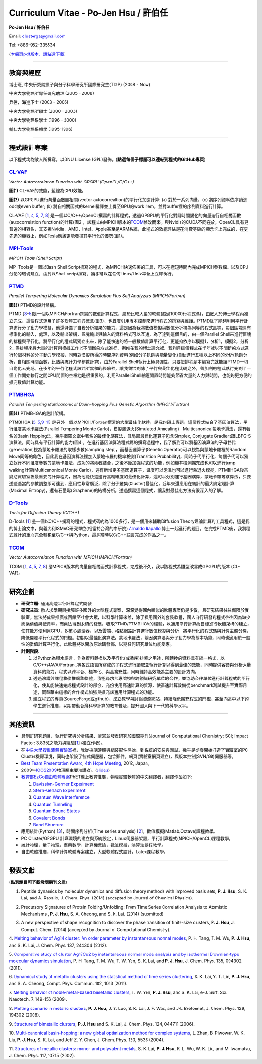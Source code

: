 .. title: Curriculum Vitae (許伯任)
.. slug: cv_zh
.. date: 20140312 12:49:58
.. tags: 
.. link: 
.. description: Created at 20130419 13:19:53

.. 請記得加上slug，會以slug名稱產生副檔名為.html的文章
.. 同時，別忘了加上tags喔!

*********************************************
Curriculum Vitae - Po-Jen Hsu / 許伯任
*********************************************

.. 文章起始CONTACT INFORMATION

**Po-Jen Hsu / 許伯任**

Email:   clusterga@gmail.com

Tel:     +886-952-335534

(\ `本網頁pdf版本，請點選下載`_\ )

.. `(English version) <http://sophai.github.io/arch_2013/stories/cv.html>`_

__________________________________________________

教育與經歷
----------

博士班, 中央研究院原子與分子科學研究所國際研究生(TIGP) (2008 - Now)

中央大學物理所專任研究助理 (2005 - 2008)

兵役，海巡下士 (2003 - 2005) 

中央大學物理所碩士 (2000 - 2003)

中央大學物理系學士 (1996 - 2000)

輔仁大學物理系轉學 (1995-1996)

___________________________________________________

程式設計專案
------------

以下程式均為敝人所撰寫，以GNU License (GPL)發佈。(**點選每個子標題可以連結到程式的GitHub專頁**)

`CL-VAF`_
~~~~~~~~~~~

*Vector Autocorrelation Function with GPGPU (OpenCL/C/C++)*

.. image:: ../../arch_2013/files_2013/cv/gpu_performance.png
   :width: 480
   :target: ../../arch_2013/files_2013/cv/gpu_performance.png

**圖(1)** CL-VAF的效能，藍線為CPU效能。 

.. image:: ../../arch_2013/files_2013/cv/clvaf.png
   :width: 480
   :target: ../../arch_2013/files_2013/cv/clvaf.png

**圖(2)** 以GPGPU進行向量函數自相關(vector autocorrealtion)的平行化加速計算: (a) 對於一系列向量，(c) 將序列資料依序讀進odd或even buffer; (b) 將自相關函式的kernel編譯並上傳至GPU的work item，並對buffer裡的序列資料進行計算。


CL-VAF [`1`_, `4`_, `5`_, `7`_, `8`_\ ] 是一個以C/C++/OpenCL撰寫的計算程式，透過GPGPU的平行化對隨時間變化的向量進行自相關函數(autocorrelation function)的計算(圖2)，該程式由MPICH版本的\ `TCOM`_\ 修改而來。與Nvidia的CUDA不同在於，OpenCL具有更普遍的相容性，其支援Nvidia、AMD、Intel、Apple甚至是ARM系統，此程式的效能評估是在消費等級的顯示卡上完成的，在更先進的機器上，例如Tesla應該更能發揮其平行化的優勢(圖1)。

`MPI-Tools`_
~~~~~~~~~~~~~~

*MPICH Tools (Shell Script)*

MPI-Tools是一個以Bash Shell Script撰寫的程式，為MPICH快速佈署的工具，可以在極短時間內完成MPICH參數檔、以及CPU分配的環境建立，由於以Shell script撰寫，幾乎可以在任何Linux/Unix平台上立即執行。


`PTMD`_
~~~~~~~~~~

*Parallel Tempering Molecular Dynamics Simulation Plus Self Analyzers (MPICH/Fortran)*

.. image:: ../../arch_2013/files_2013/cv/ptmd.png
   :width: 480
   :target: ../../arch_2013/files_2013/cv/ptmd.png

**圖(3)** PTMD的設計架構。

PTMD [`3`_-\ `5`_\ ]是一個以MPICH/Fortran撰寫的數值計算程式，屬於比較大型的軟體(超過10000行程式碼)，由敝人於博士學程內獨立完成，這個程式運用了許多軟體工程的概念(圖3)，也首度引用版本控制來進行程式的撰寫與維護。PTMD除了能夠利用平行計算進行分子動力學模擬，他還俱備了自我分析結果的能力，這是因為我將數值模擬與數值分析視為同等的程式區塊，每個區塊具有標準化的輸入，處理，以及輸出架構，區塊輸出與輸入的資料格式可以互通，為了達到這個目的，由一個Parallel Shell來進行區塊的排程與平行化，將平行化的程式碼獨立出來，除了能快速的將一般數值計算平行化，更能夠依序以模擬1，分析1，模擬2，分析2...等排程來將大量的計算與模擬工作以不間斷的方式進行，例如在我的博士論文裡，我利用這個程式在半年裡以不間斷的方式進行10個材料的分子動力學模擬，同時對模擬所得的時間序列資料(例如分子軌跡與能量變化)自動進行五種以上不同的分析(軌跡分析，自相關時間函數，比熱與統計力學參數計算)，由於Parallel Shell執行上極具彈性，只要把排程腳本編寫完就能讓PTMD一切自動化去完成。在多年的平行化程式設計所累積的經驗裡，讓我領悟到除了平行與最佳化程式碼之外，善加利用程式執行完到下一個工作開始執行之間CPU閒置的空檔也是很重要的，利用Parallel Shell縮短閒置時間能夠節省大量的人力與時間，也能夠更方便的擴充數值計算功能。


`PTMBHGA`_
~~~~~~~~~~~~

*Parallel Tempering Multicanonical Basin-hopping Plus Genetic Algorithm (MPICH/Fortran)*

.. image:: ../../arch_2013/files_2013/cv/ptmbhga.png
   :width: 480
   :target: ../../arch_2013/files_2013/cv/ptmbhga.png

**圖(4)** PTMBHGA的設計架構。

PTMBHGA [`3`_-\ `5`_,\ `9`_-\ `11`_\ ] 是另外一個以MPICH/Fortran撰寫的大型最佳化軟體，是我的碩士專題，這個程式結合了基因演算法，平行溫度蒙地卡羅法(Parallel Tempering Monte Carlo)，模擬熱退火(Simulated Annealing)，Multicanonical蒙地卡邏法，還有著名的Basin Hopping法，幾乎網羅文獻中著名的最佳化演算法，其局部最佳化運算子包含Simplex, Conjugate Gradient跟LBFG-S演算法，同時具有平行計算的能力(圖4)。在進行基因演算法程式碼的撰寫過程中，我了解到可以將基因演算法的子母世代(generation)視為蒙地卡羅法的取樣步數(sampling step)，而基因運算子(Genetic Operator)可以視為與蒙地卡羅裡的Random Move同等的角色，因此我在基因演算法裡加入蒙地卡羅的機率檢測(Transition Probability)，同時子代平行化，每個子代可以獨立執行不同溫度參數的蒙地卡羅法，成功的將兩者結合，之後不斷加強程式的功能，例如機率檢測擴充成也可以進行jump walking計算(Multicanonical Monte Carlo)，還有新增更多基因運算子，溫度可以定溫也可以進行熱退火模擬，PTMBHGA後來變成實驗室裡最重要的計算程式，因為他能快速進行高精確度的最佳化計算，還可以分別運行基因演算，蒙地卡羅等演算法，只要透過適當的參數調整即可達到，應用性非常廣泛，除了分子叢集(Cluster)最佳化，近年來還應用在統計的最大熵定理計算(Maximal Entropy)，還有石墨烯(Graphene)的結構分析。透過撰寫這個程式，讓我對最佳化方法有很深入的了解。


`D-Tools`_
~~~~~~~~~~~~~~

*Tools for Diffusion Theory (C/C++)*


D-Tools [`1`_\ ]  是一個以C/C++撰寫的程式，程式碼約為1000多行，是一個用來輔助Diffusion Theory理論計算的工具程式，這是我的博士論文中，與義大利ISMAC研究單位(相當於台灣的中研院) \ `Arnaldo Rapallo`_\   博士一起進行的題目，在完成PTMD後，我將程式設計的重心完全轉移至C/C++與Python，這是當時以C/C++語言完成的作品之一。


`TCOM`_
~~~~~~~~~

*Vector Autocorrelation Function with MPICH (MPICH/Fortran)*

TCOM [`1`_, `4`_, `5`_, `7`_, `8`_\ ] 是MPICH版本的向量自相關函式計算程式，完成後不久，我以該程式為雛型改寫成GPGPU的版本 (CL-VAF)。



___________________________________________


研究企劃
-----------------------

* **研究主題:** 通用高速平行計算程式開發

* **研究主旨:** 敝人求學期間接觸許多國外的大型程式專案，深深覺得國內類似的軟體專案仍是少數，且研究結果往往侷限於實驗室，無法將成果推廣或回饋至社會大眾，以科學計算來說，除了採用國外的套裝軟體，國人自行研發的程式往往因為缺少商業價值與使用率，而無法得到永續的發展，吸取PTMD/PTMBHGA的經驗，以通用平行計算為目標進行軟體架構的建立，使其能方便利用GPU，多核心處理器，以及雲端、格點網路計算進行數值模擬與分析，將平行化的程式碼與計算主體分開，降低開發平行化程式的門檻。初期以最佳化演算法，蒙地卡羅法，基因演算法與分子動力學為基本功能，同時也適用於一般性的數值計算平行化，此軟體將以開放原始碼發佈，以期任何研究單位均能受惠。

* **計劃階段:**

  #. 以Python為膠水語言，作為資料轉換以及平行化(或循序)排程之用途，所轉換的資料具有統一格式，以C/C++/JAVA/Fortran..等各式語言所寫成的子程式進行讀取並執行計算以得到最佳的效能，同時提供容錯與分析大量資料的能力，程式以跨平台、標準化、與高擴充性，同時維持高效能為主要的設計方向。
  #. 透過演講與課程教學推廣該軟體，積極尋求大專院校與跨領域研究單位的合作，並協助合作單位進行計算程式的平行化，使其能快速完成程式設計的部份，充份使用高速計算的資源，使高速計算設備從benchmark測試提升至實際用途，同時藉由這樣的合作模式加強與擴充該通用計算程式的功能。
  #. 建立程式的專頁(SourceForge或github)，成立教學與討論資源網站，持續降低擴充程式的門檻，甚至向高中以下的學生進行推廣，以期帶動台灣科學計算的教育普及，提升國人與下一代的科學水平。

___________________________________________


其他資訊
-----------------------

* 具制訂研究題目、執行研究與分析結果、撰寫並發表研究於國際期刊(Journal of Computational Chemistry; SCI; Impact Factor: 3.835)之能力與經驗[`1`_] (獨立作者)。

* 在\ `中央大學複雜液體實驗室`_\ 裡，我從採購硬體與組裝配件開始，到系統的安裝與測試，幾乎是從零開始打造了實驗室的PC Cluster機房環境，同時也架設了各式伺服器，包含郵件，網頁(實驗室網頁建立)，與版本控制(SVN/Git)伺服器等。

* \ `Best Team Presentation Award`_\ , \ `4th Hope Meeting`_\ , 2012, Japan。

* 2009年\ `ICOS2009`_\ 物理類主要演講者。(\ `slides`_\ )

* \ `教育部EzGo自由軟體專案`_\ PhET線上教育推廣，物理實驗軟體的中文翻譯者，翻譯作品如下:


  #. `Davission-Germer Experiment <http://phet.colorado.edu/zh_TW/simulation/davisson-germer>`_
  #. `Stern-Gerlach Experiment <http://phet.colorado.edu/zh_TW/simulation/stern-gerlach>`_
  #. `Quantum Wave Interference <http://phet.colorado.edu/zh_TW/simulation/quantum-wave-interference>`_
  #. `Quantum Tunneling <http://phet.colorado.edu/zh_TW/simulation/quantum-tunneling>`_
  #. `Quantum Bound States <http://phet.colorado.edu/zh_TW/simulation/bound-states>`_
  #. `Covalent Bonds <http://phet.colorado.edu/zh_TW/simulation/covalent-bonds>`_
  #. `Band Structure <http://phet.colorado.edu/zh_TW/simulation/band-structure>`_

* 應用統計(Python) [`3`_\ ]，時間序列分析(Time series analysis) [`2`_\ ]，數值模擬(Matlab/Octave)課程教學。

* PC Cluster/GPGPU 計算環境的建立與系統設定，Linux伺服器架設，平行計算程式(MPICH/OpenCL)課程教學。

* 統計物理，量子物理，應用數學，計算機概論，數值模擬，演算法課程教學。

* 自由軟體推廣，科學計算軟體專案建立，大型軟體程式設計，Latex課程教學。


.. 文章結尾

.. 超連結(URL)目的區

.. _本網頁pdf版本，請點選下載: http://sophAi.github.io/arch_2013/files_2013/cv/PoJenHsu_Cv.pdf

.. _CL-VAF: https://github.com/sophAi/clvaf.git

.. _MPI-Tools: https://github.com/sophAi/mpitool.git

.. _PTMBHGA: https://github.com/sophAi/ptmbhga.git

.. _PTMD: https://github.com/sophAi/ptmd.git

.. _D-Tools: https://github.com/sophAi/dtool.git

.. _TCOM: https://github.com/sophAi/tcom.git

.. _ICOS2009: http://www.slat.org/icos2009/xoops/modules/tinyd0/index.php?id=10

.. _Arnaldo Rapallo: http://www.ismac.cnr.it/pagine/pagina.aspx?ID=Modelling001&L=IT

.. _中央大學複雜液體實驗室: http://www.phy.ncu.edu.tw/~cplx/index.html

.. _4th Hope Meeting: http://www.jsps.go.jp/english/e-hope/gaiyou4.html

.. _slides: http://sophAi.github.io/arch_2013/files_2013/cv/icos2009.pdf

.. _教育部EzGo自由軟體專案: http://ossacc.moe.edu.tw/uploads/datafile/ezgo7_linux/

.. _Best Team Presentation Award: http://sophAi.github.io/arch_2013/files_2013/cv/hope_award.jpg

.. 註腳(Footnote)與引用(Citation)區

_________________________________________________

發表文獻
------------------

(**點選題目可下載發表期刊文章**)

.. _1:

1. Peptide dynamics by molecular dynamics and diffusion theory methods with improved basis sets, **P. J. Hsu**, S. K. Lai, and A. Rapallo, J. Chem. Phys. (2014) (accepted by Journal of Chemical Physics).

.. _2: 

2. Precursory Signatures of Protein Folding/Unfolding: From Time Series Correlation Analysis to Atomistic Mechanisms , **P. J. Hsu**, S. A. Cheong, and S. K. Lai. (2014) (submitted).

.. _3: 

3. A new perspective of shape recognition to discover the phase transition of finite-size clusters, **P. J. Hsu**, J. Comput. Chem. (2014) (accepted by Journal of Computational Chemistry).

.. _4: 

4. `Melting behavior of Ag14 cluster: An order parameter by instantaneous normal modes <http://www.phy.ncu.edu.tw/~cplx/main_paper_pdf/84.pdf>`_,
P. H. Tang, T. M. Wu, **P. J. Hsu**, and S. K. Lai, J. Chem. Phys. 137, 244304 (2012).

.. _5:

5. `Comparative study of cluster Ag17Cu2 by instantaneous normal mode analysis and by isothermal Brownian-type molecular dynamics simulation <http://www.phy.ncu.edu.tw/~cplx/main_paper_pdf/82.pdf>`_,
P. H. Tang, T. M. Wu, T. W. Yen, S. K. Lai, and **P. J. Hsu**, J. Chem. Phys. 135, 094302 (2011).

.. _6:

6. `Dynamical study of metallic clusters using the statistical method of time series clustering <http://www.phy.ncu.edu.tw/~cplx/main_paper_pdf/81.pdf>`_,
S. K. Lai, Y. T. Lin, **P. J. Hsu**, and S. A. Cheong, Compt. Phys. Commun. 182, 1013 (2011).

.. _7:

7. `Melting behavior of noble-metal-based bimetallic clusters <http://www.phy.ncu.edu.tw/~cplx/main_paper_pdf/78.pdf>`_,
T. W. Yen, **P. J. Hsu**, and S. K. Lai, e-J. Surf. Sci. Nanotech. 7, 149-156 (2009).

.. _8:

8. `Melting scenario in metallic clusters <http://www.phy.ncu.edu.tw/~cplx/main_paper_pdf/77.pdf>`_,
**P. J. Hsu**, J. S. Luo, S. K. Lai, J. F. Wax, and J-L Bretonnet, J. Chem. Phys. 129, 194302 (2008).

.. _9:

9. `Structure of bimetallic clusters <http://www.phy.ncu.edu.tw/~cplx/main_paper_pdf/71.pdf>`_,
**P. J. Hsu** and S. K. Lai, J. Chem. Phys. 124, 044711 (2006).

.. _10:

10. `Multi-canonical basin-hopping: a new global optimization method for complex systems <http://www.phy.ncu.edu.tw/~cplx/main_paper_pdf/63.pdf>`_,
L. Zhan, B. Piwowar, W. K. Liu, **P. J. Hsu**, S. K. Lai, and Jeff Z. Y. Chen, J. Chem. Phys. 120, 5536 (2004).

.. _11:

11. `Structures of metallic clusters: mono- and polyvalent metals <http://www.phy.ncu.edu.tw/~cplx/main_paper_pdf/61.pdf>`_,
S. K. Lai, **P. J. Hsu**, K. L. Wu, W. K. Liu, and M. Iwamatsu, J. Chem. Phys. 117, 10715 (2002).

